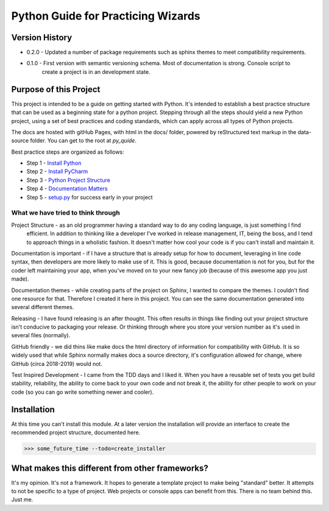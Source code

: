 =======================================
Python Guide for Practicing Wizards
=======================================

########################
Version History
########################

* 0.2.0 - Updated a number of package requirements such as sphinx themes to meet compatibility requirements.

* 0.1.0 - First version with semantic versioning schema.  Most of documentation is strong.  Console script to
    create a project is in an development state.

########################
Purpose of this Project
########################

This project is intended to be a guide on getting started with Python.  It's intended to establish a best
practice structure that can be used as a beginning state for a python project.  Stepping through all the steps
should yield a new Python project, using a set of best practices and coding standards, which can apply across all
types of Python projects.

The docs are hosted with gitHub Pages, with html in the docs/ folder, powered by reStructured text markup in the
data-source folder.  You can get to the root at `py_quide`.

Best practice steps are organized as follows:

* Step 1 - `Install Python`_
* Step 2 - `Install PyCharm`_
* Step 3 - `Python Project Structure`_
* Step 4 - `Documentation Matters`_
* Step 5 - `setup.py`_ for success early in your project

..  _Install Python: `py_guide/python_best_practices/install_python.html
..  _Install Pycharm: `py_guide/python_best_practices/install_Pycharm.html
..  _Python Project Structure: `py_guide/python_best_practices/project_structure.html
..  _Documentation Matters: `py_guide/python_best_practices/project_documentation_matters.html
..  _setup.py: `py_guide/python_best_practices/project_setup.html

************************************
What we have tried to think through
************************************

Project Structure - as an old programmer having a standard way to do any coding language, is just something I find
 efficient.  In addition to thinking like a developer I've worked in release management, IT, being the boss, and I
 tend to approach things in a wholistic fashion.  It doesn't matter how cool your code is if you can't install and
 maintain it.

Documentation is important - if I have a structure that is already setup for how to document, leveraging in line code
syntax, then developers are more likely to make use of it.  This is good, because documentation is not for you, but
for the coder left maintaining your app, when you've moved on to your new fancy job (because of this awesome app you
just made).

Documentation themes - while creating parts of the project on Sphinx, I wanted to compare the themes.  I couldn't find
one resource for that.  Therefore I created it here in this project.  You can see the same documentation generated
into several different themes.

Releasing - I have found releasing is an after thought.  This often results in things like finding out your project
structure isn't conducive to packaging your release.  Or thinking through where you store your version number as it's
used in several files (normally).

GitHub friendly - we did thins like make docs the html directory of information for compatibility with GitHub.  It is so widely
used that while Sphinx normally makes docs a source directory, it's configuration allowed for change, where GitHub
(circa 2018-2019) would not.

Test Inspired Development - I came from the TDD days and I liked it.  When you have a reusable set of tests you get
build stability, reliability, the ability to come back to your own code and not break it, the ability for other people
to work on your code (so you can go write something newer and cooler).

############################
Installation
############################

At this time you can't install this module.  At a later version the installation will provide an interface to create
the recommended project structure, documented here.

..  code-block:: Python

    >>> some_future_time --todo=create_installer

##################################################
What makes this different from other frameworks?
##################################################

It's my opinion.
It's not a framework.  It hopes to generate a template project to make being "standard" better.
It attempts to not be specific to a type of project.  Web projects or console apps can benefit from this.
There is no team behind this.  Just me.
